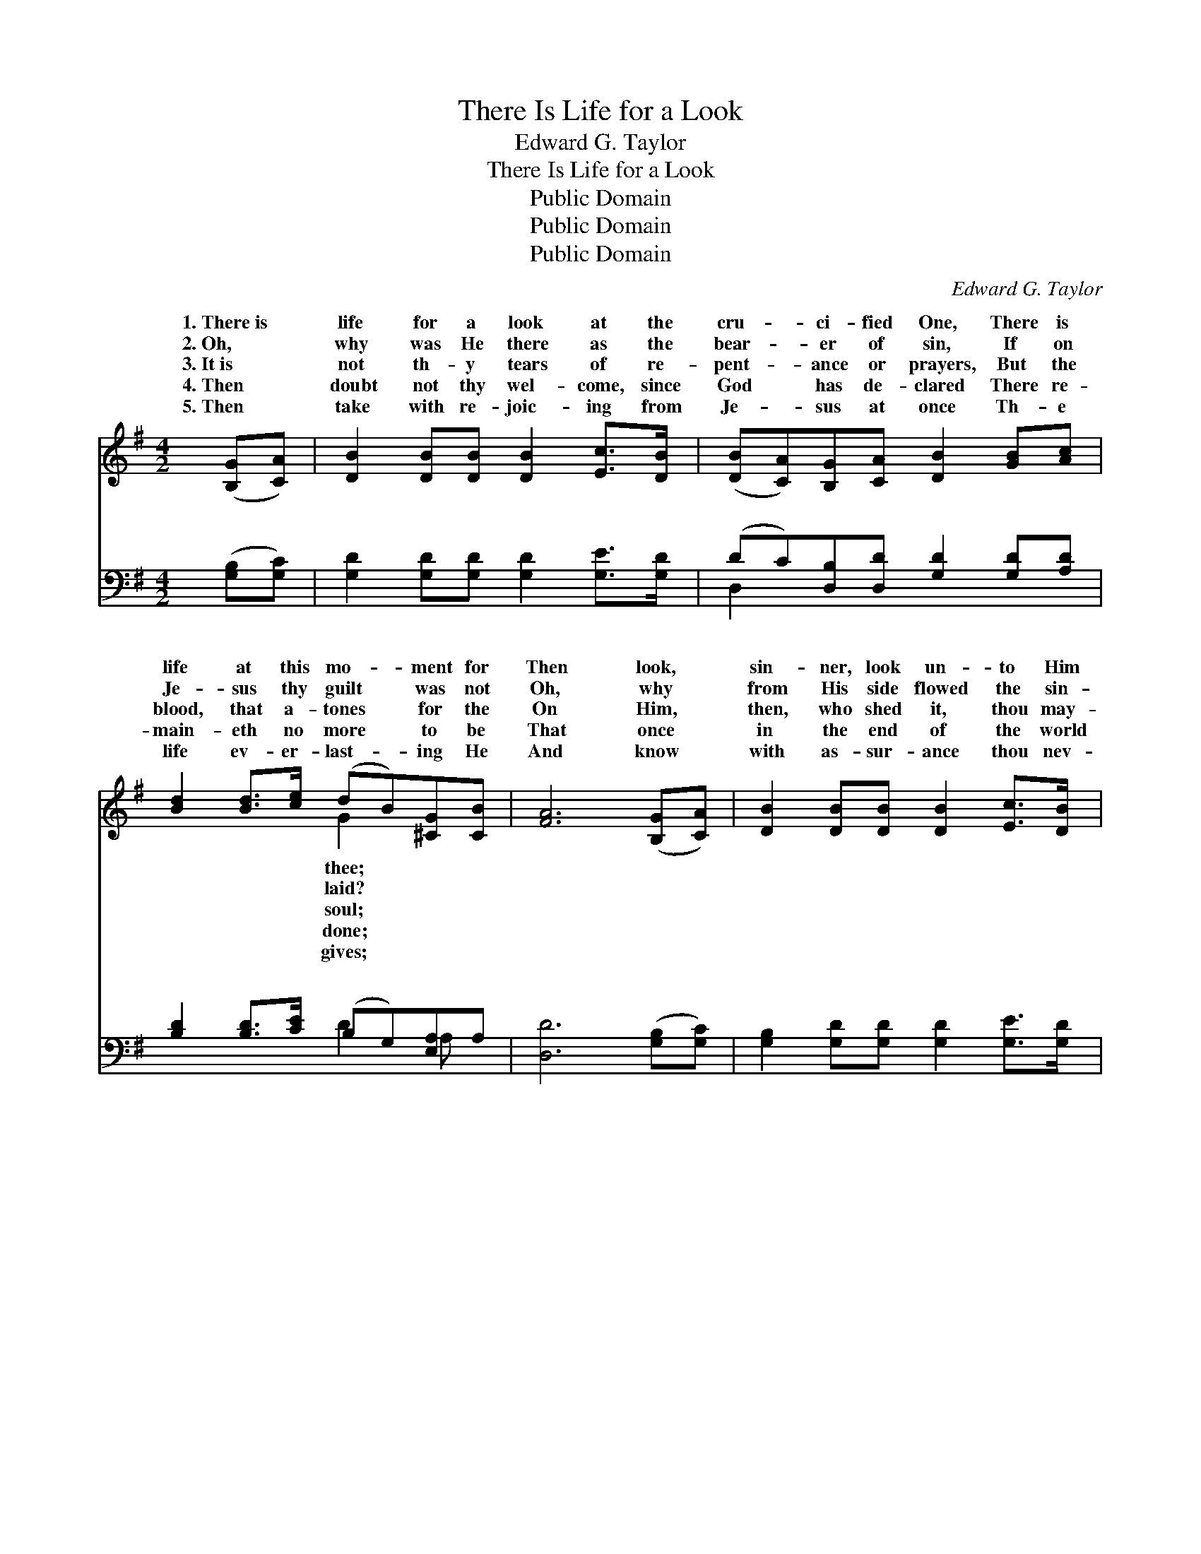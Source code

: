 X:1
T:There Is Life for a Look
T:Edward G. Taylor
T:There Is Life for a Look
T:Public Domain
T:Public Domain
T:Public Domain
C:Edward G. Taylor
Z:Public Domain
%%score ( 1 2 ) ( 3 4 )
L:1/8
M:4/2
K:G
V:1 treble 
V:2 treble 
V:3 bass 
V:4 bass 
V:1
 ([B,G][CA]) | [DB]2 [DB][DB] [DB]2 [Ec]>[DB] | ([DB][CA])[B,G][CA] [DB]2 [GB][Ac] | %3
w: 1.~There~is *|life for a look at the|cru- * ci- fied One, There is|
w: 2.~Oh, *|why was He there as the|bear- * er of sin, If on|
w: 3.~It~is *|not th- y tears of re-|pent- * ance or prayers, But the|
w: 4.~Then *|doubt not thy wel- come, since|God * has de- clared There re-|
w: 5.~Then *|take with re- joic- ing from|Je- * sus at once Th- e|
 [Bd]2 [Bd]>[ce] (dB)[^CG][CB] | [FA]6 ([B,G][CA]) | [DB]2 [DB][DB] [DB]2 [Ec]>[DB] | %6
w: life at this mo- * ment for|Then look, *|sin- ner, look un- to Him|
w: Je- sus thy guilt * was not|Oh, why *|from His side flowed the sin-|
w: blood, that a- tones * for the|On Him, *|then, who shed it, thou may-|
w: main- eth no more * to be|That once *|in the end of the world|
w: life ev- er- last- * ing He|And know *|with as- sur- ance thou nev-|
 (BA)[DG][FA] [GB]2 [GB][Fc] | [Bd]2 [GB][DG] [CA]2 [DB]>[CA] | [B,G]6 z || %9
w: and * be saved, Un- to Him|was nailed to the tree. *||
w: cleans- * ing blood, If His dy-|thy debt has not paid? *||
w: est * at once Th- y weight|in- i- qui- ties roll. *||
w: He * ap- peared, And com- plet-|the work He be- gun. *||
w: er * canst die, Si- nce Je-|thy right- eous- ness, lives. *||
"^Refrain" [FA]2 z [GB]2 z .[G^c]2 .[Gc]2 .[Fd]2 [DG][DA] | [GB]2 [GB][GB] [GB]2 [Gc]>[GB] | %11
w: ||
w: ||
w: ||
w: ||
w: ||
 (BA)[DG][FA] [GB]2 [GB][Gc] | [Gd]2 [GB][DG] [FA]2 [FB]>[FA] | [DG]4 z |] %14
w: |||
w: |||
w: |||
w: |||
w: |||
V:2
 x2 | x8 | x8 | x4 G2 x2 | x8 | x8 | F2 x6 | x8 | x7 || x14 | x8 | F2 x6 | x8 | x5 |] %14
w: |||thee;|||who||||||||
w: |||laid?|||ing||||||||
w: |||soul;|||of||||||||
w: |||done;|||ed||||||||
w: |||gives;|||sus,||||||||
V:3
 ([G,B,][G,C]) | [G,D]2 [G,D][G,D] [G,D]2 [G,E]>[G,D] | (DC)[D,B,][D,D] [G,D]2 [G,D][A,D] | %3
w: ~ *|~ ~ ~ ~ ~ ~|~ * ~ ~ ~ ~ ~|
 [B,D]2 [B,D]>[CE] (B,G,)[E,A,]A, | [D,D]6 ([G,B,][G,C]) | [G,B,]2 [G,D][G,D] [G,D]2 [G,E]>[G,D] | %6
w: ~ ~ ~ ~ * ~ ~|~ ~ *|~ ~ ~ ~ ~ ~|
 (DC)[D,B,][D,D] [G,D]2 [G,D][A,D] | B,2 [G,D][B,,B,] [D,C]2 [D,D]>[D,C] | [G,B,]6 z || %9
w: ~ * ~ ~ ~ ~ ~|~ ~ ~ Look! look! look|live!|
 [D,D]2 z [G,D]2 z [E,A,]2 [E,A,]2 [D,A,]2 [G,B,][G,C] | [G,D]2 [G,D][G,D] [G,D]2 [G,E]>[G,D] | %11
w: There is life for a look at|the cru- ci- fied One, There|
 (DC)[D,B,][D,D] [G,D]2 [G,D][A,D] | B,2 [G,D][B,,B,] [D,C]2 [D,D]>[D,C] | [G,B,]4 z |] %14
w: is * life at this mo- ment|thee. * * * * *||
V:4
 x2 | x8 | D,2 x6 | x4 D2 A, x | x8 | x8 | D,2 x6 | B,2 x6 | x7 || x14 | x8 | D,2 x6 | B,2 x6 | %13
w: ||~|~ ~|||~|and||||for||
 x5 |] %14
w: |

